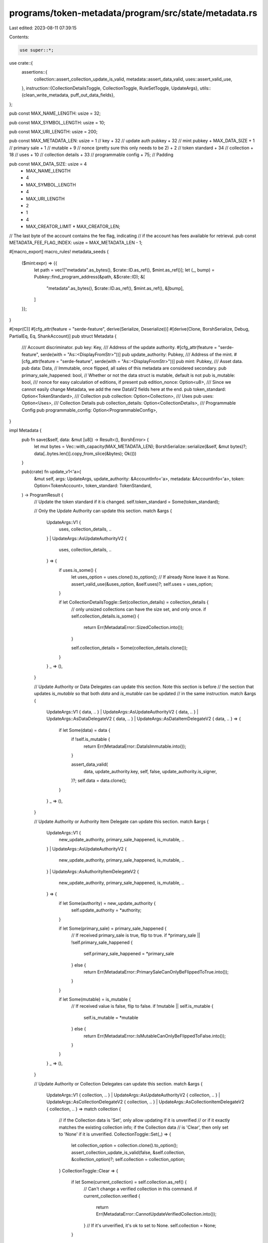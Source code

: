 programs/token-metadata/program/src/state/metadata.rs
=====================================================

Last edited: 2023-08-11 07:39:15

Contents:

.. code-block:: rs

    use super::*;
use crate::{
    assertions::{
        collection::assert_collection_update_is_valid, metadata::assert_data_valid,
        uses::assert_valid_use,
    },
    instruction::{CollectionDetailsToggle, CollectionToggle, RuleSetToggle, UpdateArgs},
    utils::{clean_write_metadata, puff_out_data_fields},
};

pub const MAX_NAME_LENGTH: usize = 32;

pub const MAX_SYMBOL_LENGTH: usize = 10;

pub const MAX_URI_LENGTH: usize = 200;

pub const MAX_METADATA_LEN: usize = 1 // key 
+ 32             // update auth pubkey
+ 32             // mint pubkey
+ MAX_DATA_SIZE
+ 1              // primary sale
+ 1              // mutable
+ 9              // nonce (pretty sure this only needs to be 2)
+ 2              // token standard
+ 34             // collection
+ 18             // uses
+ 10             // collection details
+ 33             // programmable config
+ 75; // Padding

pub const MAX_DATA_SIZE: usize = 4
    + MAX_NAME_LENGTH
    + 4
    + MAX_SYMBOL_LENGTH
    + 4
    + MAX_URI_LENGTH
    + 2
    + 1
    + 4
    + MAX_CREATOR_LIMIT * MAX_CREATOR_LEN;

// The last byte of the account contains the fee flag, indicating
// if the account has fees available for retrieval.
pub const METADATA_FEE_FLAG_INDEX: usize = MAX_METADATA_LEN - 1;

#[macro_export]
macro_rules! metadata_seeds {
    ($mint:expr) => {{
        let path = vec!["metadata".as_bytes(), $crate::ID.as_ref(), $mint.as_ref()];
        let (_, bump) = Pubkey::find_program_address(&path, &$crate::ID);
        &[
            "metadata".as_bytes(),
            $crate::ID.as_ref(),
            $mint.as_ref(),
            &[bump],
        ]
    }};
}

#[repr(C)]
#[cfg_attr(feature = "serde-feature", derive(Serialize, Deserialize))]
#[derive(Clone, BorshSerialize, Debug, PartialEq, Eq, ShankAccount)]
pub struct Metadata {
    /// Account discriminator.
    pub key: Key,
    /// Address of the update authority.
    #[cfg_attr(feature = "serde-feature", serde(with = "As::<DisplayFromStr>"))]
    pub update_authority: Pubkey,
    /// Address of the mint.
    #[cfg_attr(feature = "serde-feature", serde(with = "As::<DisplayFromStr>"))]
    pub mint: Pubkey,
    /// Asset data.
    pub data: Data,
    // Immutable, once flipped, all sales of this metadata are considered secondary.
    pub primary_sale_happened: bool,
    // Whether or not the data struct is mutable, default is not
    pub is_mutable: bool,
    /// nonce for easy calculation of editions, if present
    pub edition_nonce: Option<u8>,
    /// Since we cannot easily change Metadata, we add the new DataV2 fields here at the end.
    pub token_standard: Option<TokenStandard>,
    /// Collection
    pub collection: Option<Collection>,
    /// Uses
    pub uses: Option<Uses>,
    /// Collection Details
    pub collection_details: Option<CollectionDetails>,
    /// Programmable Config
    pub programmable_config: Option<ProgrammableConfig>,
}

impl Metadata {
    pub fn save(&self, data: &mut [u8]) -> Result<(), BorshError> {
        let mut bytes = Vec::with_capacity(MAX_METADATA_LEN);
        BorshSerialize::serialize(&self, &mut bytes)?;
        data[..bytes.len()].copy_from_slice(&bytes);
        Ok(())
    }

    pub(crate) fn update_v1<'a>(
        &mut self,
        args: UpdateArgs,
        update_authority: &AccountInfo<'a>,
        metadata: &AccountInfo<'a>,
        token: Option<TokenAccount>,
        token_standard: TokenStandard,
    ) -> ProgramResult {
        // Update the token standard if it is changed.
        self.token_standard = Some(token_standard);

        // Only the Update Authority can update this section.
        match &args {
            UpdateArgs::V1 {
                uses,
                collection_details,
                ..
            }
            | UpdateArgs::AsUpdateAuthorityV2 {
                uses,
                collection_details,
                ..
            } => {
                if uses.is_some() {
                    let uses_option = uses.clone().to_option();
                    // If already None leave it as None.
                    assert_valid_use(&uses_option, &self.uses)?;
                    self.uses = uses_option;
                }

                if let CollectionDetailsToggle::Set(collection_details) = collection_details {
                    // only unsized collections can have the size set, and only once.
                    if self.collection_details.is_some() {
                        return Err(MetadataError::SizedCollection.into());
                    }

                    self.collection_details = Some(collection_details.clone());
                }
            }
            _ => (),
        }

        // Update Authority or Data Delegates can update this section.  Note this section is before
        // the section that updates `is_mutable` so that both `data` and `is_mutable` can be updated
        // in the same instruction.
        match &args {
            UpdateArgs::V1 { data, .. }
            | UpdateArgs::AsUpdateAuthorityV2 { data, .. }
            | UpdateArgs::AsDataDelegateV2 { data, .. }
            | UpdateArgs::AsDataItemDelegateV2 { data, .. } => {
                if let Some(data) = data {
                    if !self.is_mutable {
                        return Err(MetadataError::DataIsImmutable.into());
                    }

                    assert_data_valid(
                        data,
                        update_authority.key,
                        self,
                        false,
                        update_authority.is_signer,
                    )?;
                    self.data = data.clone();
                }
            }
            _ => (),
        }

        // Update Authority or Authority Item Delegate can update this section.
        match &args {
            UpdateArgs::V1 {
                new_update_authority,
                primary_sale_happened,
                is_mutable,
                ..
            }
            | UpdateArgs::AsUpdateAuthorityV2 {
                new_update_authority,
                primary_sale_happened,
                is_mutable,
                ..
            }
            | UpdateArgs::AsAuthorityItemDelegateV2 {
                new_update_authority,
                primary_sale_happened,
                is_mutable,
                ..
            } => {
                if let Some(authority) = new_update_authority {
                    self.update_authority = *authority;
                }

                if let Some(primary_sale) = primary_sale_happened {
                    // If received primary_sale is true, flip to true.
                    if *primary_sale || !self.primary_sale_happened {
                        self.primary_sale_happened = *primary_sale
                    } else {
                        return Err(MetadataError::PrimarySaleCanOnlyBeFlippedToTrue.into());
                    }
                }

                if let Some(mutable) = is_mutable {
                    // If received value is false, flip to false.
                    if !mutable || self.is_mutable {
                        self.is_mutable = *mutable
                    } else {
                        return Err(MetadataError::IsMutableCanOnlyBeFlippedToFalse.into());
                    }
                }
            }
            _ => (),
        }

        // Update Authority or Collection Delegates can update this section.
        match &args {
            UpdateArgs::V1 { collection, .. }
            | UpdateArgs::AsUpdateAuthorityV2 { collection, .. }
            | UpdateArgs::AsCollectionDelegateV2 { collection, .. }
            | UpdateArgs::AsCollectionItemDelegateV2 { collection, .. } => match collection {
                // if the Collection data is 'Set', only allow updating if it is unverified
                // or if it exactly matches the existing collection info; if the Collection data
                // is 'Clear', then only set to 'None' if it is unverified.
                CollectionToggle::Set(_) => {
                    let collection_option = collection.clone().to_option();
                    assert_collection_update_is_valid(false, &self.collection, &collection_option)?;
                    self.collection = collection_option;
                }
                CollectionToggle::Clear => {
                    if let Some(current_collection) = self.collection.as_ref() {
                        // Can't change a verified collection in this command.
                        if current_collection.verified {
                            return Err(MetadataError::CannotUpdateVerifiedCollection.into());
                        }
                        // If it's unverified, it's ok to set to None.
                        self.collection = None;
                    }
                }
                CollectionToggle::None => { /* nothing to do */ }
            },
            _ => (),
        };

        // Update Authority or Programmable Config Delegates can update this section.
        match &args {
            UpdateArgs::V1 { rule_set, .. }
            | UpdateArgs::AsUpdateAuthorityV2 { rule_set, .. }
            | UpdateArgs::AsProgrammableConfigDelegateV2 { rule_set, .. }
            | UpdateArgs::AsProgrammableConfigItemDelegateV2 { rule_set, .. } => {
                // if the rule_set data is either 'Set' or 'Clear', only allow updating if the
                // token standard is equal to `ProgrammableNonFungible` and no SPL delegate is set.
                if matches!(rule_set, RuleSetToggle::Clear | RuleSetToggle::Set(_)) {
                    if token_standard != TokenStandard::ProgrammableNonFungible {
                        return Err(MetadataError::InvalidTokenStandard.into());
                    }

                    // Require the token so we can check if it has a token delegate.
                    let token = token.ok_or(MetadataError::MissingTokenAccount)?;

                    // If the token has a delegate, we cannot update the rule set.
                    if token.delegate.is_some() {
                        return Err(MetadataError::CannotUpdateAssetWithDelegate.into());
                    }

                    self.programmable_config =
                        rule_set
                            .clone()
                            .to_option()
                            .map(|rule_set| ProgrammableConfig::V1 {
                                rule_set: Some(rule_set),
                            });
                }
            }
            _ => (),
        };

        // Re-serialize metadata.
        puff_out_data_fields(self);
        clean_write_metadata(self, metadata)
    }

    pub fn into_asset_data(self) -> AssetData {
        let mut asset_data = AssetData::new(
            self.token_standard.unwrap_or(TokenStandard::NonFungible),
            self.data.name,
            self.data.symbol,
            self.data.uri,
        );
        asset_data.seller_fee_basis_points = self.data.seller_fee_basis_points;
        asset_data.creators = self.data.creators;
        asset_data.primary_sale_happened = self.primary_sale_happened;
        asset_data.is_mutable = self.is_mutable;
        asset_data.collection = self.collection;
        asset_data.uses = self.uses;
        asset_data.collection_details = self.collection_details;
        asset_data.rule_set =
            if let Some(ProgrammableConfig::V1 { rule_set }) = self.programmable_config {
                rule_set
            } else {
                None
            };

        asset_data
    }
}

impl Default for Metadata {
    fn default() -> Self {
        Metadata {
            key: Key::MetadataV1,
            update_authority: Pubkey::default(),
            mint: Pubkey::default(),
            data: Data::default(),
            primary_sale_happened: false,
            is_mutable: false,
            edition_nonce: None,
            token_standard: None,
            collection: None,
            uses: None,
            collection_details: None,
            programmable_config: None,
        }
    }
}

impl TokenMetadataAccount for Metadata {
    fn key() -> Key {
        Key::MetadataV1
    }

    fn size() -> usize {
        MAX_METADATA_LEN
    }
}

// We have a custom implementation of BorshDeserialize for Metadata because of corrupted metadata issues
// caused by resizing of the Creators array. We use a custom `meta_deser_unchecked` function
// that has fallback values for corrupted fields.
impl borsh::de::BorshDeserialize for Metadata {
    fn deserialize(buf: &mut &[u8]) -> ::core::result::Result<Self, BorshError> {
        let md = meta_deser_unchecked(buf)?;
        Ok(md)
    }
}

#[repr(C)]
#[cfg_attr(feature = "serde-feature", derive(Serialize, Deserialize))]
#[derive(BorshSerialize, BorshDeserialize, PartialEq, Eq, Debug, Clone)]
/// Represents the print supply of a non-fungible asset.
pub enum PrintSupply {
    /// The asset does not have any prints.
    Zero,
    /// The asset has a limited amount of prints.
    Limited(u64),
    /// The asset has an unlimited amount of prints.
    Unlimited,
}

impl PrintSupply {
    /// Converts the print supply to an option.
    pub fn to_option(&self) -> Option<u64> {
        match self {
            PrintSupply::Zero => Some(0),
            PrintSupply::Limited(supply) => Some(*supply),
            PrintSupply::Unlimited => None,
        }
    }
}

/// Configuration for programmable assets.
#[repr(C)]
#[cfg_attr(feature = "serde-feature", derive(Serialize, Deserialize))]
#[derive(BorshSerialize, BorshDeserialize, PartialEq, Eq, Debug, Clone)]
pub enum ProgrammableConfig {
    V1 {
        /// Programmable authorization rules.
        #[cfg_attr(
            feature = "serde-feature",
            serde(
                deserialize_with = "deser_option_pubkey",
                serialize_with = "ser_option_pubkey"
            )
        )]
        rule_set: Option<Pubkey>,
    },
}

#[cfg(test)]
mod tests {
    use borsh::{BorshDeserialize, BorshSerialize};
    use solana_program::account_info::AccountInfo;
    use solana_sdk::{signature::Keypair, signer::Signer};

    use crate::{
        error::MetadataError,
        state::{
            CollectionAuthorityRecord, Edition, EditionMarker, Key, MasterEditionV2, Metadata,
            TokenMetadataAccount, UseAuthorityRecord, MAX_METADATA_LEN,
        },
        utils::metadata::tests::{expected_pesky_metadata, pesky_data},
        ID,
    };

    fn pad_metadata_length(metadata: &mut Vec<u8>) {
        let padding_length = MAX_METADATA_LEN - metadata.len();
        metadata.extend(vec![0; padding_length]);
    }

    #[test]
    fn successfully_deserialize_corrupted_metadata() {
        // This should be able to deserialize the corrupted metadata account successfully due to the custom BorshDeserilization
        // implementation for the Metadata struct.
        let expected_metadata = expected_pesky_metadata();
        let mut corrupted_data = pesky_data();

        let metadata = Metadata::deserialize(&mut corrupted_data).unwrap();

        assert_eq!(metadata, expected_metadata);
    }

    #[test]
    fn successfully_deserialize_metadata() {
        let expected_metadata = expected_pesky_metadata();

        let mut buf = Vec::new();
        expected_metadata.serialize(&mut buf).unwrap();
        pad_metadata_length(&mut buf);

        let pubkey = Keypair::new().pubkey();
        let owner = &ID;
        let mut lamports = 1_000_000_000;
        let mut data = buf.clone();

        let md_account_info = AccountInfo::new(
            &pubkey,
            false,
            true,
            &mut lamports,
            &mut data,
            owner,
            false,
            1_000_000_000,
        );

        let md = Metadata::from_account_info(&md_account_info).unwrap();
        assert_eq!(md.key, Key::MetadataV1);
        assert_eq!(md, expected_metadata);
    }

    #[test]
    fn fail_to_deserialize_metadata_with_wrong_owner() {
        let expected_metadata = expected_pesky_metadata();

        let mut buf = Vec::new();
        expected_metadata.serialize(&mut buf).unwrap();
        pad_metadata_length(&mut buf);

        let pubkey = Keypair::new().pubkey();
        let invalid_owner = Keypair::new().pubkey();
        let mut lamports = 1_000_000_000;
        let mut data = buf.clone();

        let md_account_info = AccountInfo::new(
            &pubkey,
            false,
            true,
            &mut lamports,
            &mut data,
            &invalid_owner,
            false,
            1_000_000_000,
        );

        // `from_account_info` should not succeed because this account is not owned
        // by `token-metadata` program.
        let error = Metadata::from_account_info(&md_account_info).unwrap_err();
        assert_eq!(error, MetadataError::IncorrectOwner.into());
    }

    #[test]
    fn fail_to_deserialize_metadata_with_wrong_size() {
        let expected_metadata = expected_pesky_metadata();

        let mut buf = Vec::new();
        expected_metadata.serialize(&mut buf).unwrap();
        // No padding is added to the metadata so it's too short.

        let pubkey = Keypair::new().pubkey();
        let owner = ID;
        let mut lamports = 1_000_000_000;
        let mut data = buf.clone();

        let account_info = AccountInfo::new(
            &pubkey,
            false,
            true,
            &mut lamports,
            &mut data,
            &owner,
            false,
            1_000_000_000,
        );

        // `from_account_info` should not succeed because this account is not owned
        // by `token-metadata` program.
        let error = Metadata::from_account_info(&account_info).unwrap_err();
        assert_eq!(error, MetadataError::DataTypeMismatch.into());
    }

    #[test]
    fn fail_to_deserialize_master_edition_into_metadata() {
        let master_edition = MasterEditionV2 {
            key: Key::MasterEditionV2,
            supply: 0,
            max_supply: Some(0),
        };
        let mut buf = Vec::new();
        master_edition.serialize(&mut buf).unwrap();

        let pubkey = Keypair::new().pubkey();
        let owner = &ID;
        let mut lamports = 1_000_000_000;
        let mut data = buf.clone();

        let account_info = AccountInfo::new(
            &pubkey,
            false,
            true,
            &mut lamports,
            &mut data,
            owner,
            false,
            1_000_000_000,
        );

        let err = Metadata::from_account_info(&account_info).unwrap_err();
        assert_eq!(err, MetadataError::DataTypeMismatch.into());
    }

    #[test]
    fn fail_to_deserialize_edition_into_metadata() {
        let parent = Keypair::new().pubkey();
        let edition = 1;

        let edition = Edition {
            key: Key::EditionV1,
            parent,
            edition,
        };

        let mut buf = Vec::new();
        edition.serialize(&mut buf).unwrap();

        let pubkey = Keypair::new().pubkey();
        let owner = &ID;
        let mut lamports = 1_000_000_000;
        let mut data = buf.clone();

        let account_info = AccountInfo::new(
            &pubkey,
            false,
            true,
            &mut lamports,
            &mut data,
            owner,
            false,
            1_000_000_000,
        );

        let err = Metadata::from_account_info(&account_info).unwrap_err();
        assert_eq!(err, MetadataError::DataTypeMismatch.into());
    }

    #[test]
    fn fail_to_deserialize_use_authority_record_into_metadata() {
        let use_record = UseAuthorityRecord {
            key: Key::UseAuthorityRecord,
            allowed_uses: 14,
            bump: 255,
        };

        let mut buf = Vec::new();
        use_record.serialize(&mut buf).unwrap();

        let pubkey = Keypair::new().pubkey();
        let owner = &ID;
        let mut lamports = 1_000_000_000;
        let mut data = buf.clone();

        let account_info = AccountInfo::new(
            &pubkey,
            false,
            true,
            &mut lamports,
            &mut data,
            owner,
            false,
            1_000_000_000,
        );

        let err = Metadata::from_account_info(&account_info).unwrap_err();
        assert_eq!(err, MetadataError::DataTypeMismatch.into());
    }

    #[test]
    fn fail_to_deserialize_collection_authority_record_into_metadata() {
        let collection_record = CollectionAuthorityRecord {
            key: Key::CollectionAuthorityRecord,
            bump: 255,
            update_authority: None,
        };

        let mut buf = Vec::new();
        collection_record.serialize(&mut buf).unwrap();

        let pubkey = Keypair::new().pubkey();
        let owner = &ID;
        let mut lamports = 1_000_000_000;
        let mut data = buf.clone();

        let account_info = AccountInfo::new(
            &pubkey,
            false,
            true,
            &mut lamports,
            &mut data,
            owner,
            false,
            1_000_000_000,
        );

        let err = Metadata::from_account_info(&account_info).unwrap_err();
        assert_eq!(err, MetadataError::DataTypeMismatch.into());
    }

    #[test]
    fn fail_to_deserialize_edition_marker_into_metadata() {
        let edition_marker = EditionMarker {
            key: Key::EditionMarker,
            ledger: [0; 31],
        };

        let mut buf = Vec::new();
        edition_marker.serialize(&mut buf).unwrap();

        let pubkey = Keypair::new().pubkey();
        let owner = &ID;
        let mut lamports = 1_000_000_000;
        let mut data = buf.clone();

        let account_info = AccountInfo::new(
            &pubkey,
            false,
            true,
            &mut lamports,
            &mut data,
            owner,
            false,
            1_000_000_000,
        );

        let err = Metadata::from_account_info(&account_info).unwrap_err();
        assert_eq!(err, MetadataError::DataTypeMismatch.into());
    }
}



